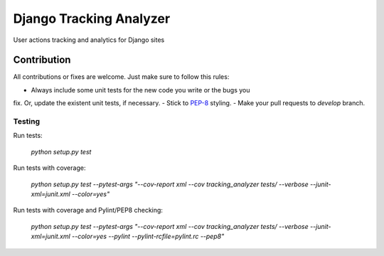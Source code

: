 ========================
Django Tracking Analyzer
========================

User actions tracking and analytics for Django sites

.. image:: https://travis-ci.org/jose-lpa/django-tracking-analyzer.svg?branch=master
    :target: https://travis-ci.org/maykinmedia/django-tracking-analyzer

.. image:: https://codecov.io/gh/jose-lpa/django-tracking-analyzer/branch/master/graph/badge.svg
    :target: https://codecov.io/gh/jose-lpa/django-tracking-analyzer

.. image:: https://badge.fury.io/py/django-tracking-analyzer.svg
    :target: https://badge.fury.io/py/django-tracking-analyzer

Contribution
============

All contributions or fixes are welcome. Just make sure to follow this rules:

- Always include some unit tests for the new code you write or the bugs you
fix. Or, update the existent unit tests, if necessary.
- Stick to PEP-8_ styling.
- Make your pull requests to `develop` branch.

Testing
-------

Run tests:

    `python setup.py test`

Run tests with coverage:

    `python setup.py test --pytest-args "--cov-report xml --cov tracking_analyzer tests/ --verbose --junit-xml=junit.xml --color=yes"`

Run tests with coverage and Pylint/PEP8 checking:

    `python setup.py test --pytest-args "--cov-report xml --cov tracking_analyzer tests/ --verbose --junit-xml=junit.xml --color=yes --pylint --pylint-rcfile=pylint.rc --pep8"`

.. _PEP-8: https://www.python.org/dev/peps/pep-0008/
